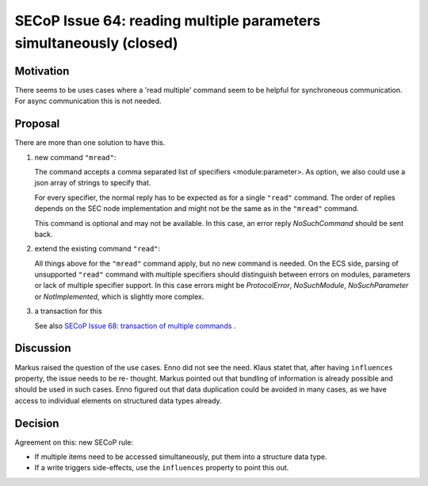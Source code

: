 SECoP Issue 64: reading multiple parameters simultaneously (closed)
===================================================================

Motivation
----------

There seems to be uses cases where a 'read multiple' command seem to be
helpful for synchroneous communication.
For async communication this is not needed.

Proposal
--------

There are more than one solution to have this.

1. new command ``"mread"``:

   The command accepts a comma separated list of specifiers <module:parameter>.
   As option, we also could use a json array of strings to specify that.

   For every specifier, the normal reply has to be expected as for a single
   ``"read"`` command. The order of replies depends on the SEC node
   implementation and might not be the same as in the ``"mread"`` command.

   This command is optional and may not be available. In this case, an error
   reply `NoSuchCommand` should be sent back.

2. extend the existing command ``"read"``:

   All things above for the ``"mread"`` command apply, but no new command
   is needed. On the ECS side, parsing of unsupported ``"read"`` command
   with multiple specifiers should distinguish between errors on modules,
   parameters or lack of multiple specifier support. In this case errors
   might be `ProtocolError`, `NoSuchModule`, `NoSuchParameter` or
   `NotImplemented`, which is slightly more complex.

3. a transaction for this

   See also `SECoP Issue 68: transaction of multiple commands`_ .

Discussion
----------

Markus raised the question of the use cases. Enno did not see the need. Klaus
statet that, after having ``influences`` property, the issue needs to be re-
thought. Markus pointed out that bundling of information is already possible and
should be used in such cases. Enno figured out that data duplication could be
avoided in many cases, as we have access to individual elements on structured
data types already.

Decision
--------

Agreement on this: new SECoP rule:

- If multiple items need to be accessed simultaneously, put them into a
  structure data type.
- If a write triggers side-effects, use the ``influences`` property
  to point this out.

.. DO NOT TOUCH --- following links are automatically updated by issue/makeissuelist.py
.. _`SECoP Issue 68: transaction of multiple commands`: 068%20transaction%20of%20multiple%20commands.rst
.. DO NOT TOUCH --- above links are automatically updated by issue/makeissuelist.py
